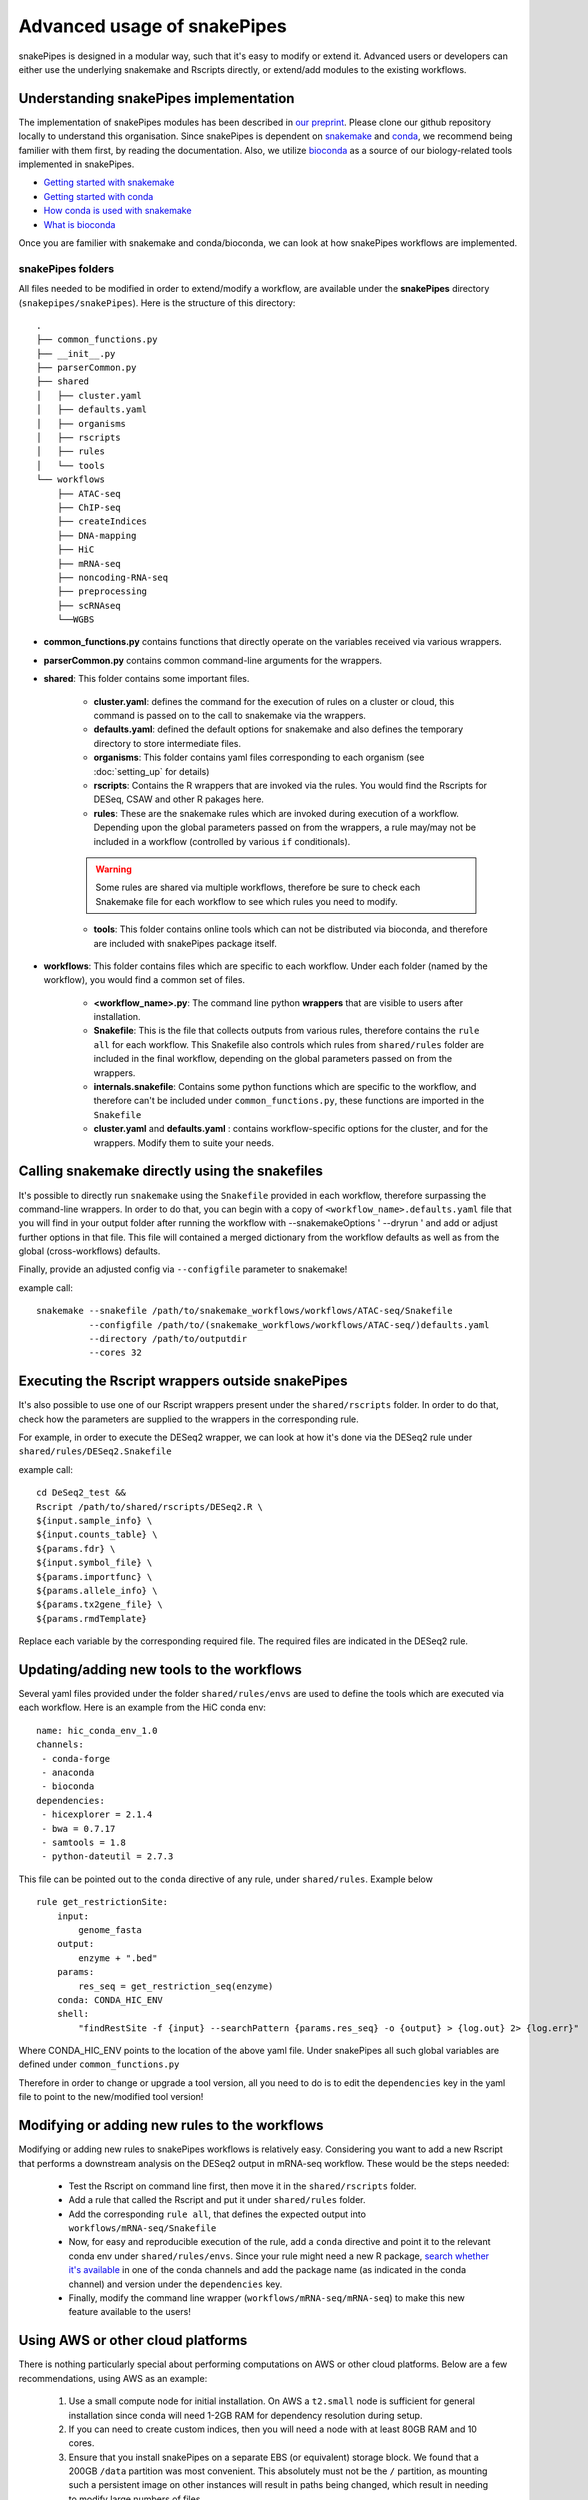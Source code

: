 Advanced usage of snakePipes
============================

snakePipes is designed in a modular way, such that it's easy to modify or extend it. Advanced users or developers can either use the underlying snakemake and Rscripts directly, or extend/add modules to the existing workflows.

Understanding snakePipes implementation
----------------------------------------

The implementation of snakePipes modules has been described in `our preprint <https://www.biorxiv.org/content/early/2018/09/18/407312>`__. Please clone our github repository locally to understand this organisation. Since snakePipes is dependent on `snakemake <https://snakemake.readthedocs.io/en/stable/>`__ and `conda <https://conda.io>`__, we recommend being familier with them first, by reading the documentation. Also, we utilize `bioconda <https://www.nature.com/articles/s41592-018-0046-7>`__ as a source of our biology-related tools implemented in snakePipes.

* `Getting started with snakemake <https://slides.com/johanneskoester/snakemake-short#/>`__
* `Getting started with conda <https://conda.io/docs/user-guide/overview.html>`__
* `How conda is used with snakemake <https://snakemake.readthedocs.io/en/stable/snakefiles/deployment.html>`__
* `What is bioconda <https://bioconda.github.io/>`__

Once you are familier with snakemake and conda/bioconda, we can look at how snakePipes workflows are implemented.

snakePipes folders
~~~~~~~~~~~~~~~~~~~~~~~~~~

All files needed to be modified in order to extend/modify a workflow, are available under the **snakePipes** directory (``snakepipes/snakePipes``). Here is the structure of this directory::

    .
    ├── common_functions.py
    ├── __init__.py
    ├── parserCommon.py
    ├── shared
    │   ├── cluster.yaml
    │   ├── defaults.yaml
    │   ├── organisms
    │   ├── rscripts
    │   ├── rules
    │   └── tools
    └── workflows
        ├── ATAC-seq
        ├── ChIP-seq
        ├── createIndices
        ├── DNA-mapping
        ├── HiC
        ├── mRNA-seq
        ├── noncoding-RNA-seq
        ├── preprocessing
        ├── scRNAseq
        └──WGBS

* **common_functions.py** contains functions that directly operate on the variables received via various wrappers.
* **parserCommon.py** contains common command-line arguments for the wrappers.


* **shared**: This folder contains some important files.

    * **cluster.yaml**: defines the command for the execution of rules on a cluster or cloud, this command is passed on to the call to snakemake via the wrappers.

    * **defaults.yaml**: defined the default options for snakemake and also defines the temporary directory to store intermediate files.

    * **organisms**: This folder contains yaml files corresponding to each organism (see :doc:`setting_up` for details)

    * **rscripts**: Contains the R wrappers that are invoked via the rules. You would find the Rscripts for DESeq, CSAW and other R pakages here.

    * **rules**: These are the snakemake rules which are invoked during execution of a workflow. Depending upon the global parameters passed on from the wrappers, a rule may/may not be included in a workflow (controlled by various ``if`` conditionals).

    .. warning:: Some rules are shared via multiple workflows, therefore be sure to check each Snakemake file for each workflow to see which rules you need to modify.

    * **tools**: This folder contains online tools which can not be distributed via bioconda, and therefore are included with snakePipes package itself.

* **workflows**: This folder contains files which are specific to each workflow. Under each folder (named by the workflow), you would find a common set of files.

    * **<workflow_name>.py**: The command line python **wrappers** that are visible to users after installation.

    * **Snakefile**: This is the file that collects outputs from various rules, therefore contains the ``rule all`` for each workflow. This Snakefile also controls which rules from ``shared/rules`` folder are included in the final workflow, depending on the global parameters passed on from the wrappers.

    * **internals.snakefile**: Contains some python functions which are specific to the workflow, and therefore can't be included under ``common_functions.py``, these functions are imported in the ``Snakefile``

    * **cluster.yaml** and **defaults.yaml** : contains workflow-specific options for the cluster, and for the wrappers. Modify them to suite your needs.


Calling snakemake directly using the snakefiles
------------------------------------------------

It's possible to directly run ``snakemake`` using the ``Snakefile`` provided in each workflow, therefore surpassing the command-line wrappers. 
In order to do that, you can begin with a copy of ``<workflow_name>.defaults.yaml`` file that you will find in your output folder after running the workflow with --snakemakeOptions ' --dryrun ' and add or adjust further options in that file. This file will contained a merged dictionary from the workflow defaults as well as from the global (cross-workflows) defaults.

Finally, provide an adjusted config via ``--configfile`` parameter to snakemake!

example call::

    snakemake --snakefile /path/to/snakemake_workflows/workflows/ATAC-seq/Snakefile
              --configfile /path/to/(snakemake_workflows/workflows/ATAC-seq/)defaults.yaml
              --directory /path/to/outputdir
              --cores 32


Executing the Rscript wrappers outside snakePipes
--------------------------------------------------

It's also possible to use one of our Rscript wrappers present under the ``shared/rscripts`` folder. In order to do that, check how the parameters are supplied to the wrappers in the corresponding rule.

For example, in order to execute the DESeq2 wrapper, we can look at how it's done via the DESeq2 rule under ``shared/rules/DESeq2.Snakefile``

example call::

    cd DeSeq2_test &&
    Rscript /path/to/shared/rscripts/DESeq2.R \
    ${input.sample_info} \
    ${input.counts_table} \
    ${params.fdr} \
    ${input.symbol_file} \
    ${params.importfunc} \
    ${params.allele_info} \
    ${params.tx2gene_file} \
    ${params.rmdTemplate}

Replace each variable by the corresponding required file. The required files are indicated in the DESeq2 rule.

Updating/adding new tools to the workflows
-----------------------------------------------

Several yaml files provided under the folder ``shared/rules/envs`` are used to define the tools which are executed via each workflow. Here is an example from the HiC conda env::

    name: hic_conda_env_1.0
    channels:
     - conda-forge
     - anaconda
     - bioconda
    dependencies:
     - hicexplorer = 2.1.4
     - bwa = 0.7.17
     - samtools = 1.8
     - python-dateutil = 2.7.3

This file can be pointed out to the ``conda`` directive of any rule, under ``shared/rules``. Example below ::

    rule get_restrictionSite:
        input:
            genome_fasta
        output:
            enzyme + ".bed"
        params:
            res_seq = get_restriction_seq(enzyme)
        conda: CONDA_HIC_ENV
        shell:
            "findRestSite -f {input} --searchPattern {params.res_seq} -o {output} > {log.out} 2> {log.err}"

Where CONDA_HIC_ENV points to the location of the above yaml file. Under snakePipes all such global variables are defined under ``common_functions.py``

Therefore in order to change or upgrade a tool version, all you need to do is to edit the ``dependencies`` key in the yaml file to point to the new/modified tool version!


Modifying or adding new rules to the workflows
------------------------------------------------

Modifying or adding new rules to snakePipes workflows is relatively easy. Considering you want to add a new Rscript that performs a downstream analysis on the DESeq2 output in mRNA-seq workflow. These would be the steps needed:

    * Test the Rscript on command line first, then move it in the ``shared/rscripts`` folder.

    * Add a rule that called the Rscript and put it under ``shared/rules`` folder.

    * Add the corresponding ``rule all``, that defines the expected output into ``workflows/mRNA-seq/Snakefile``

    * Now, for easy and reproducible execution of the rule, add a ``conda`` directive and point it to the relevant conda env under ``shared/rules/envs``. Since your rule might need a new R package, `search whether it's available <https://anaconda.org/search?q=knitr>`__ in one of the conda channels and add the package name (as indicated in the conda channel) and version under the ``dependencies`` key.

    * Finally, modify the command line wrapper (``workflows/mRNA-seq/mRNA-seq``) to make this new feature available to the users!


Using AWS or other cloud platforms
----------------------------------

There is nothing particularly special about performing computations on AWS or other cloud platforms. Below are a few recommendations, using AWS as an example:

 1. Use a small compute node for initial installation. On AWS a ``t2.small`` node is sufficient for general installation since conda will need 1-2GB RAM for dependency resolution during setup.
 2. If you can need to create custom indices, then you will need a node with at least 80GB RAM and 10 cores.
 3. Ensure that you install snakePipes on a separate EBS (or equivalent) storage block. We found that a 200GB ``/data`` partition was most convenient. This absolutely must not be the ``/`` partition, as mounting such a persistent image on other instances will result in paths being changed, which result in needing to modify large numbers of files.
 4. It's usually sufficient to use a single large (e.g., ``m5.24xlarge``) compute node, with 100+ cores and a few hundred GB RAM. This allows one to use the ``--local`` option and not have to deal with the hassle of setting up a proper cluster on AWS. Make sure the then set ``-j`` to the number of available cores on the node, so snakePipes can make the most efficient use of the resources (and minimize your bill).

Below is an example of running the mRNA-seq pipeline on AWS using the resources outlined above. Note that it's best to store your input/output data on a separate storage block, since its lifetime is likely to be shorter than that of the indices.

.. code:: bash

    # Using a t2.small
    sudo mkdir /data
    mount /dev/sdf1 /data # /dev/sdf1 is a persistent storage block!
    sudo chown ec2-user /data
    cd /data

    # get datasets
    mkdir indices
    wget https://zenodo.org/record/1475957/files/GRCm38_gencode_snakePipes.tgz?download=1
    mv GRC* indices/GRCm38.tgz
    cd indices
    tar xf GRCm38.tgz
    rm GRCm38.tgz
    cd ..
    mkdir data
    wget some_data_url
    mv snakePipes_files.tar data/
    cd data
    tar xf snakePipes_files.tar
    rm snakePipes_files.tar
    cd ..

    # Edit the yaml file under indices to point to /data/indices

    # Get conda
    wget https://repo.continuum.io/miniconda/Miniconda3-latest-Linux-x86_64.sh
    bash Miniconda3-latest-Linux-x86_64.sh -b -p conda
    export PATH=/data/conda/bin:$PATH
    conda config --set always_yes yes --set changeps1 no
    conda update -q conda
    conda create -n snakePipes -c mpi-ie -c conda-forge -c bioconda snakePipes
    conda activate snakePipes
    rm Miniconda3-latest-Linux-x86_64.sh

    # setup snakePipes
    snakePipes createEnvs --only CONDA_SHARED_ENV CONDA_RNASEQ_ENV

    # Update defaults.yaml to use /data/tmp for temporary space

Then a larger instance can be spun up and the `mRNA-seq` pipeline run as normal.

.. code:: bash

    mkdir /data
    mount /dev/sdf1 /data
    chown ec2-user /data
    export PATH=/data/snakePipes/bin:$PATH
    conda activate snakePipes
    mRNA-seq -m alignment -i /data/data -o /data/output --local -j 192 /data/indices/GRCm28.yaml

Receiving emails upon pipeline completion
-----------------------------------------

SnakePipes can send an email to the user once a pipeline is complete if users specify ``--emailAddress``. In order for this to work, the following values need to be set in ``defaults.yaml``:

:smtpServer: The address of the outgoing SMTP server
:smtpPort: The port on the SMTP server to use (0 means to use the standard port)
:onlySSL: Set this to "True" if your SMTP server requires a full SSL connection from the beginning.
:emailSender: The name of the "user" that sends emails (e.g., snakepipes@your-domain.com)

There are two additional parameters that can be set: ``smtpUsername`` and ``smtpPassword``. These are relevant to SMTP servers that require authentication to send emails. On shared systems, it's important to ensure that other users cannot read your defaults.yaml file if it includes your password!
